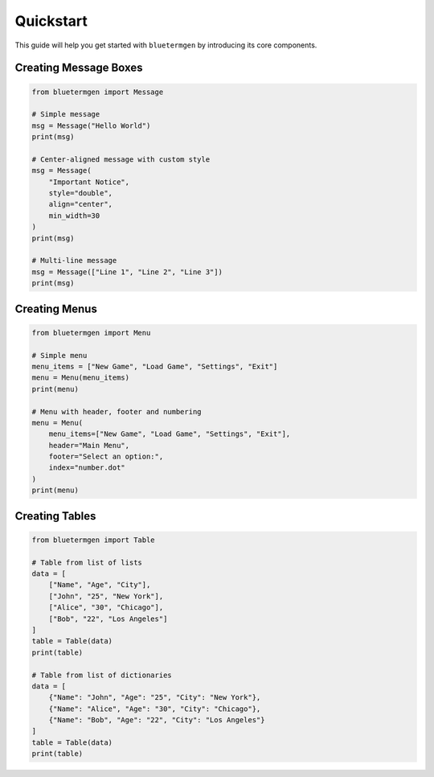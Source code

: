 Quickstart
=========

This guide will help you get started with ``bluetermgen`` by introducing its core components.

Creating Message Boxes
---------------------

.. code-block:: python

   from bluetermgen import Message
   
   # Simple message
   msg = Message("Hello World")
   print(msg)
   
   # Center-aligned message with custom style
   msg = Message(
       "Important Notice",
       style="double",
       align="center",
       min_width=30
   )
   print(msg)
   
   # Multi-line message
   msg = Message(["Line 1", "Line 2", "Line 3"])
   print(msg)

Creating Menus
-------------

.. code-block:: python

   from bluetermgen import Menu
   
   # Simple menu
   menu_items = ["New Game", "Load Game", "Settings", "Exit"]
   menu = Menu(menu_items)
   print(menu)
   
   # Menu with header, footer and numbering
   menu = Menu(
       menu_items=["New Game", "Load Game", "Settings", "Exit"],
       header="Main Menu",
       footer="Select an option:",
       index="number.dot"
   )
   print(menu)

Creating Tables
-------------

.. code-block:: python

   from bluetermgen import Table
   
   # Table from list of lists
   data = [
       ["Name", "Age", "City"],
       ["John", "25", "New York"],
       ["Alice", "30", "Chicago"],
       ["Bob", "22", "Los Angeles"]
   ]
   table = Table(data)
   print(table)
   
   # Table from list of dictionaries
   data = [
       {"Name": "John", "Age": "25", "City": "New York"},
       {"Name": "Alice", "Age": "30", "City": "Chicago"},
       {"Name": "Bob", "Age": "22", "City": "Los Angeles"}
   ]
   table = Table(data)
   print(table)